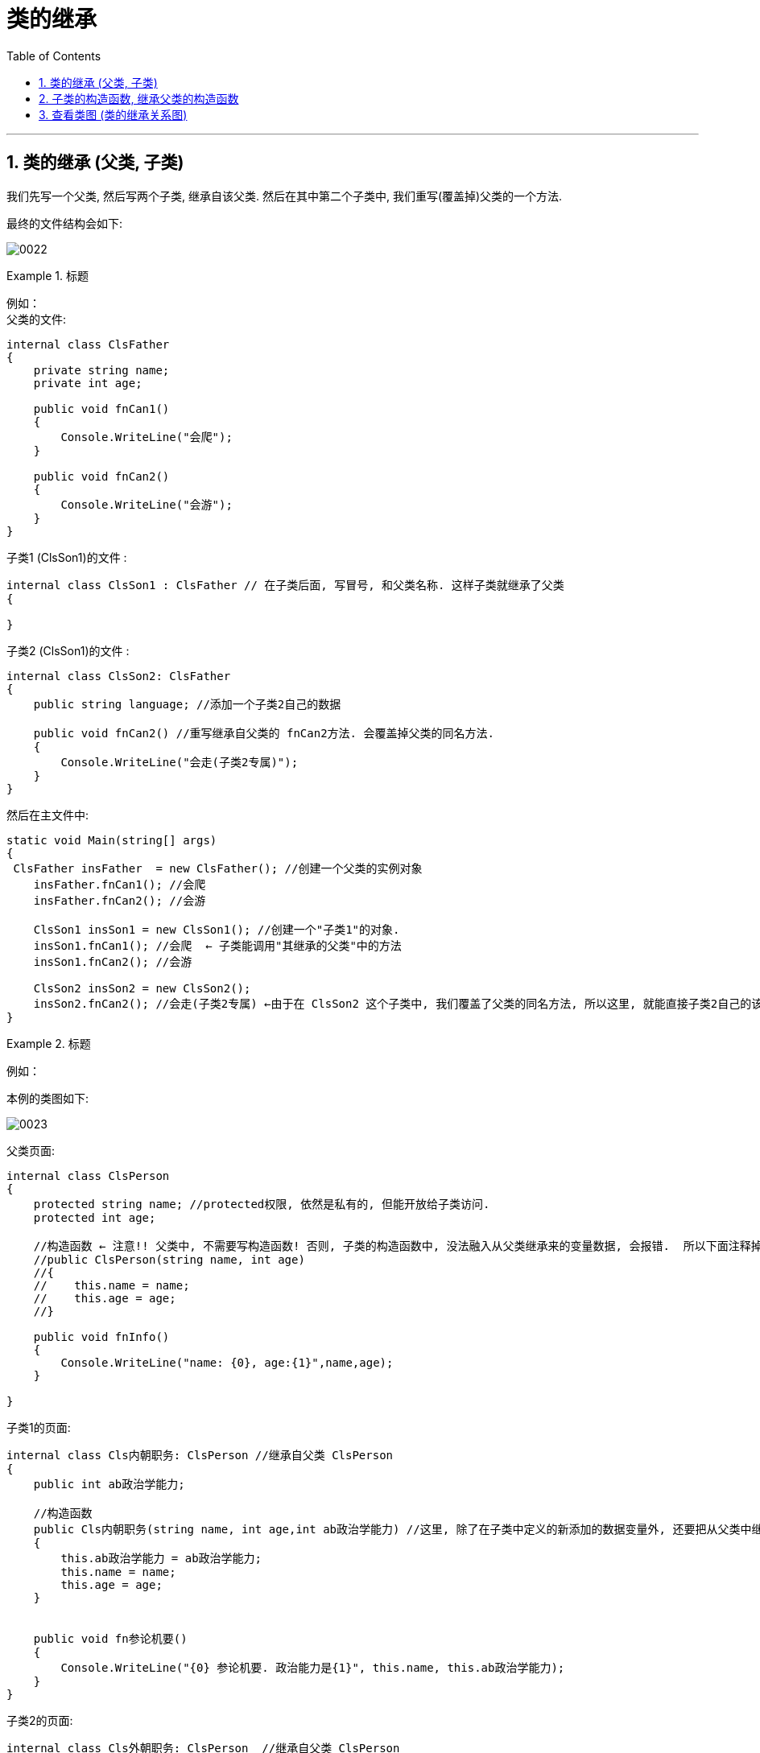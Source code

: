 
= 类的继承
:sectnums:
:toclevels: 3
:toc: left

---


== 类的继承 (父类, 子类)

我们先写一个父类, 然后写两个子类, 继承自该父类.  然后在其中第二个子类中, 我们重写(覆盖掉)父类的一个方法.

最终的文件结构会如下:

image:img/0022.png[,]


.标题
====
例如： +
父类的文件: +
[source, java]
----
internal class ClsFather
{
    private string name;
    private int age;

    public void fnCan1()
    {
        Console.WriteLine("会爬");
    }

    public void fnCan2()
    {
        Console.WriteLine("会游");
    }
}

----


子类1 (ClsSon1)的文件 :
[source, java]
----
internal class ClsSon1 : ClsFather // 在子类后面, 写冒号, 和父类名称. 这样子类就继承了父类
{

}
----



子类2 (ClsSon1)的文件 :
[source, java]
----
internal class ClsSon2: ClsFather
{
    public string language; //添加一个子类2自己的数据

    public void fnCan2() //重写继承自父类的 fnCan2方法. 会覆盖掉父类的同名方法.
    {
        Console.WriteLine("会走(子类2专属)");
    }
}
----

然后在主文件中: +
[source, java]
----
static void Main(string[] args)
{
 ClsFather insFather  = new ClsFather(); //创建一个父类的实例对象
    insFather.fnCan1(); //会爬
    insFather.fnCan2(); //会游

    ClsSon1 insSon1 = new ClsSon1(); //创建一个"子类1"的对象.
    insSon1.fnCan1(); //会爬  ← 子类能调用"其继承的父类"中的方法
    insSon1.fnCan2(); //会游

    ClsSon2 insSon2 = new ClsSon2();
    insSon2.fnCan2(); //会走(子类2专属) ←由于在 ClsSon2 这个子类中, 我们覆盖了父类的同名方法, 所以这里, 就能直接子类2自己的该方法了.
}
----
====



.标题
====
例如：

本例的类图如下:

image:img/0023.png[,]


父类页面: +
[source, java]
----
internal class ClsPerson
{
    protected string name; //protected权限, 依然是私有的, 但能开放给子类访问.
    protected int age;

    //构造函数 ← 注意!! 父类中, 不需要写构造函数! 否则, 子类的构造函数中, 没法融入从父类继承来的变量数据, 会报错.  所以下面注释掉的代码都不需要写!
    //public ClsPerson(string name, int age)
    //{
    //    this.name = name;
    //    this.age = age;
    //}

    public void fnInfo()
    {
        Console.WriteLine("name: {0}, age:{1}",name,age);
    }

}
----

子类1的页面: +
[source, java]
----
internal class Cls内朝职务: ClsPerson //继承自父类 ClsPerson
{
    public int ab政治学能力;

    //构造函数
    public Cls内朝职务(string name, int age,int ab政治学能力) //这里, 除了在子类中定义的新添加的数据变量外, 还要把从父类中继承过来的数据变量, 也要写在这里. 进行赋值.
    {
        this.ab政治学能力 = ab政治学能力;
        this.name = name;
        this.age = age;
    }


    public void fn参论机要()
    {
        Console.WriteLine("{0} 参论机要. 政治能力是{1}", this.name, this.ab政治学能力);
    }
}
----


子类2的页面: +
[source, java]
----
internal class Cls外朝职务: ClsPerson  //继承自父类 ClsPerson
{
    protected int ab经济学能力;

    //构造函数
    public Cls外朝职务(string name, int age,int ab经济学能力) //别忘了, 在子类的构造方法中, 要把从父类继承来的数据, 也一起带进来赋值
    {
        this.ab经济学能力 = ab经济学能力;
        this.name = name;
        this.age = age;
    }

    public void fn开发经济()
    {
        Console.WriteLine("{0} 开发经济...  经济能力是{1}",this.name, this.ab经济学能力);
    }
}
----


主页面 +
[source, java]
----
static void Main(string[] args)
{
    Cls内朝职务 ins內朝官 = new Cls内朝职务("zrx", 16,99);
    ins內朝官.fnInfo(); //name: zrx, age:16
    ins內朝官.fn参论机要(); //zrx 参论机要. 政治能力是99

    Cls外朝职务 ins外朝官 = new Cls外朝职务("诸葛亮", 27, 98);
    ins外朝官.fn开发经济(); //诸葛亮 开发经济...  经济能力是98
}
----


====


---

== 子类的构造函数, 继承父类的构造函数

image:img/0025.png[,]

.标题
====
例如：

父类页面: +
[source, java]
----
internal class ClsFather
{
    protected string name;
    protected int money;

    //构造函数
    public ClsFather(string name, int money)
    {
        this.name = name;
        this.money = money;
    }

    public void fnGetMoney()
    {
        Console.WriteLine(this.money);
    }
}
----

子类页面: +
[source, java]
----
internal class ClsSon1 : ClsFather
{
    protected int money;  //这里子类覆盖了父类中同名的money数据

    public ClsSon1(int moneySon, string nameFahter, int moneyFather) : base(nameFahter, moneyFather)  //注意: 父类中有一个有参构造函数. 所以你子类定义构造函数时,必须把父类的构造函数中的数据也带进来赋值. 相当于"子类的构造函数"继承了"父类的构造函数", 所以要在子类构造函数后面, 加上 ":base(父类构造函数中的参数)"这个语句.  如果你父类的构造函数是无参的, 才不需要在这里传递父类的参数.
    {
        this.money = moneySon;
        base.money = moneyFather;  //base 就指代"父类", 这里, 我们在子类里面, 即在子类实例化时, 传参时, 可以连带给父类的实例中的数据来赋值,
        base.name = nameFahter;
    }

    public void fnGetMoney()
    {
        Console.WriteLine("儿子的钱是{0}, 父亲{1}的钱是{2}", this.money, base.name, base.money);
    }
}
----

image:img/0024.png[,]

主页面: +
[source, java]
----
static void Main(string[] args)
{
    ClsFather insFather = new ClsFather("zrx", 3000);
    insFather.fnGetMoney(); //3000

    ClsSon1 insSon1 = new ClsSon1(800, "zrx", 3000); //因为我们在ClsSon1子类的构造函数里, 规定要传入三个参数: 儿子的钱, 父亲的名字,父亲的钱
    insSon1.fnGetMoney(); //儿子的钱是800, 父亲zrx的钱是3000
}
----
====

一般, 我们不会在子类中, 去覆盖父类中的同名数据, 只会去覆盖同名方法(函数). 比如, 同样是 "fn_工作()", 子类的工作生态, 可能和父类的工作生态不一致. 所以可以在子类中, 重写父类的同名方法.


---

== 查看类图 (类的继承关系图)

先在 visual studio 的菜单:  工具 -> 获取工具和功能

image:img/0015.png[,]

安装 "扩展开发"

image:img/0016.png[,]

然后, 在"单个组件"中, 搜索"类", 勾选"类设计器".

image:img/0017.png[,]

然后, 点整个界面右下角的"修改" (相当于是安装功能)

选菜单: 视图 -> 类视图

image:img/0018.png[,]

image:img/0019.png[,]

image:img/0020.png[,]

image:img/0021.png[,]


---
